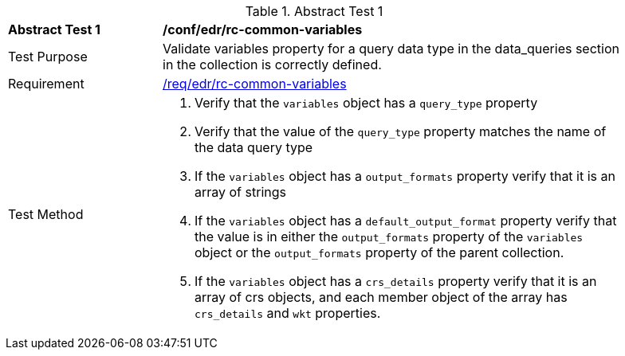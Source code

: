 [[ats_edr_rc-common-variables]]
{counter2:ats-id}
[width="90%",cols="2,6a"]
.Abstract Test {ats-id}
|===
^|*Abstract Test {ats-id}* |*/conf/edr/rc-common-variables*
^|Test Purpose |Validate variables property for a query data type in the data_queries section in the collection is correctly defined.
^|Requirement |<<req_edr_rc-common-variables,/req/edr/rc-common-variables>>
^|Test Method a|. Verify that the `variables` object has a `query_type` property
. Verify that the value of the `query_type` property matches the name of the data query type
. If the `variables` object has a `output_formats` property verify that it is an array of strings  
. If the `variables` object has a `default_output_format` property verify that the value is in either the `output_formats` property of the `variables` object or the `output_formats` property of the parent collection. 
. If the `variables` object has a `crs_details` property verify that it is an array of crs objects, and each member object of the array has `crs_details` and `wkt` properties.  

|===
